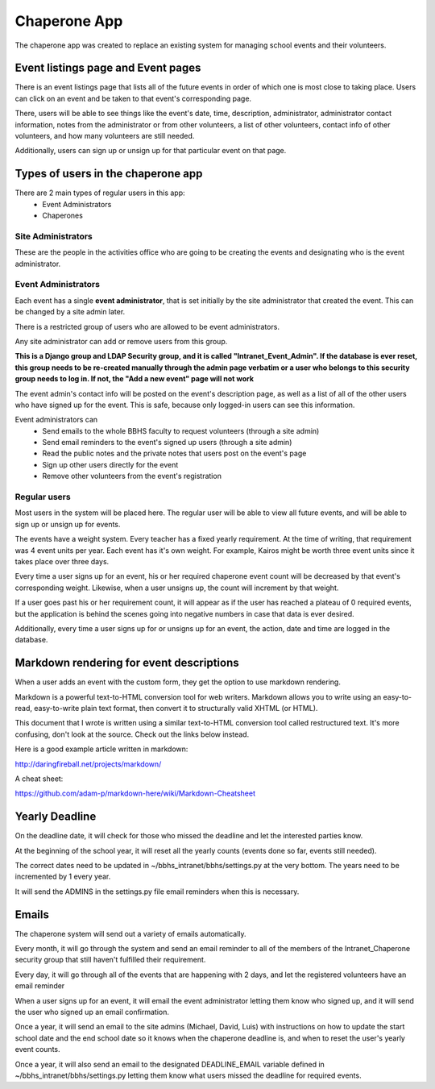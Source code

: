 Chaperone App
=============

The chaperone app was created to replace an existing system for managing school
events and their volunteers.

Event listings page and Event pages
--------------------------

There is an event listings page that lists all of the future events in order of
which one is most close to taking place. Users can click on an event and
be taken to that event's corresponding page.

There, users will be able to see
things like the event's date, time, description, administrator, administrator
contact information, notes from the administrator or from other volunteers, a
list of other volunteers, contact info of other volunteers, and how many
volunteers are still needed.

Additionally, users can sign up or unsign up for that particular event on that
page.

Types of users in the chaperone app
-----------------------------------

There are 2 main types of regular users in this app:
    * Event Administrators
    * Chaperones

Site Administrators
*******************

These are the people in the activities office who are going to be creating the
events and designating who is the event administrator.


Event Administrators
********************

Each event has a single **event administrator**, that is set initially by the site
administrator that created the event. This can be changed by a site admin
later.

There is a restricted group of users who are allowed to be event administrators.

Any site administrator can add or remove users from this group.

**This is a Django group and LDAP Security group, and it is called "Intranet_Event_Admin". If the database is
ever reset, this group needs to be re-created manually through the admin page
verbatim or a user who belongs to this security group needs to log in.
If not, the "Add a new event" page will not work**

The event admin's contact info will be posted on the event's description page,
as well as a list of all of the other users who have signed up for the event.
This is safe, because only logged-in users can see this information.

Event administrators can
  * Send emails to the whole BBHS faculty to request volunteers (through a site
    admin)
  * Send email reminders to the event's signed up users (through a site admin)
  * Read the public notes and the private notes that users post on the event's
    page
  * Sign up other users directly for the event
  * Remove other volunteers from the event's registration

Regular users
*************

Most users in the system will be placed here. The regular user will be able to
view all future events, and will be able to sign up or unsign up for events.

The events have a weight system. Every teacher has a fixed yearly requirement.
At the time of writing, that requirement was 4 event units per year.
Each event has it's own weight. For example, Kairos might be worth three event
units since it takes place over three days.

Every time a user signs up for an event, his or her required chaperone event
count will be decreased by that event's corresponding weight. Likewise, when a user unsigns up, the count will
increment by that weight.

If a user goes past his or her requirement count, it will appear as if the user
has reached a plateau of 0 required events, but the application is behind the
scenes
going into negative numbers in case that data is ever desired.

Additionally, every time a user signs up for or unsigns up for an event, the
action, date and time are logged in the database.

Markdown rendering for event descriptions
-----------------------------------------

When a user adds an event with the custom form, they get the option to use
markdown rendering.

Markdown is a powerful text-to-HTML conversion tool for web writers. Markdown allows you to write using an easy-to-read, easy-to-write plain text format, then convert it to structurally valid XHTML (or HTML).

This document that I wrote is written using a similar text-to-HTML conversion tool called
restructured text. It's more confusing, don't look at the source. Check out the
links below instead.

Here is a good example article written in markdown:

http://daringfireball.net/projects/markdown/

A cheat sheet:

https://github.com/adam-p/markdown-here/wiki/Markdown-Cheatsheet

Yearly Deadline
---------------

On the deadline date, it will check for those who missed the deadline and let
the interested parties know.

At the beginning of the school year, it will reset all the yearly counts
(events done so far, events still needed).

The correct dates need to be updated in ~/bbhs_intranet/bbhs/settings.py at the
very bottom. The years need to be incremented by 1 every year.

It will send the ADMINS in the settings.py file email reminders when this is
necessary.

Emails
------

The chaperone system will send out a variety of emails automatically.

Every month, it will go through the system and send an email reminder to all of
the members of the Intranet_Chaperone security group that still haven't
fulfilled their requirement.

Every day, it will go through all of the events that are happening with 2 days,
and let the registered volunteers have an email reminder

When a user signs up for an event, it will email the event administrator
letting them know who signed up, and it will send the user who signed up an
email confirmation.

Once a year, it will send an email to the site admins (Michael, David, Luis)
with instructions on how to update the start school date and the end school
date so it knows when the chaperone deadline is, and when to reset the user's
yearly event counts.

Once a year, it will also send an email to the designated DEADLINE_EMAIL
variable defined in ~/bbhs_intranet/bbhs/settings.py letting them know what
users missed the deadline for required events.
